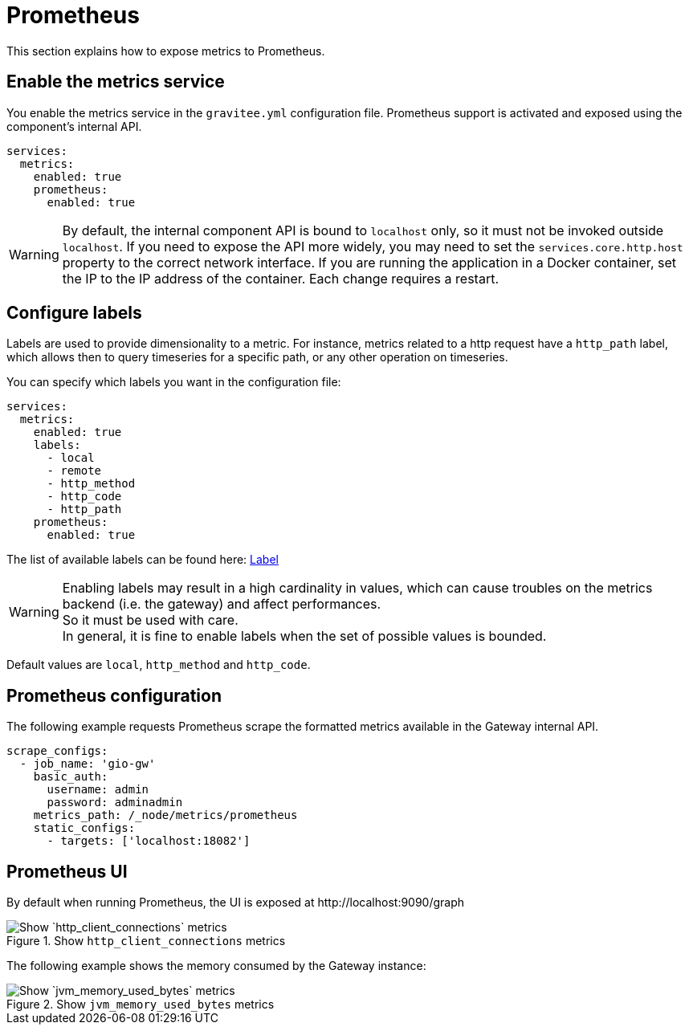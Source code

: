 [[gravitee-installation-metrics-prometheus]]
= Prometheus

This section explains how to expose metrics to Prometheus.

== Enable the metrics service

You enable the metrics service in the `gravitee.yml` configuration file.
Prometheus support is activated and exposed using the component's internal API.

[source,yaml]
----
services:
  metrics:
    enabled: true
    prometheus:
      enabled: true
----

WARNING: By default, the internal component API is bound to `localhost` only, so it must not be invoked outside `localhost`.
If you need to expose the API more widely, you may need to set the `services.core.http.host` property to the correct network interface.
If you are running the application in a Docker container, set the IP to the IP address of the container.
Each change requires a restart.

== Configure labels
Labels are used to provide dimensionality to a metric. For instance, metrics related to a http request have a `http_path` label, which allows then to query timeseries for a specific path, or any other operation on timeseries.

You can specify which labels you want in the configuration file:
[source,yaml]
----
services:
  metrics:
    enabled: true
    labels:
      - local
      - remote
      - http_method
      - http_code
      - http_path
    prometheus:
      enabled: true
----

The list of available labels can be found here: https://vertx.io/docs/apidocs/io/vertx/micrometer/Label.html[Label]

WARNING: Enabling labels may result in a high cardinality in values, which can cause troubles on the metrics backend (i.e. the gateway) and affect performances. +
So it must be used with care. +
In general, it is fine to enable labels when the set of possible values is bounded.

Default values are `local`, `http_method` and `http_code`.

== Prometheus configuration

The following example requests Prometheus scrape the formatted metrics available in the Gateway internal API.

[source,yaml]
----
scrape_configs:
  - job_name: 'gio-gw'
    basic_auth:
      username: admin
      password: adminadmin
    metrics_path: /_node/metrics/prometheus
    static_configs:
      - targets: ['localhost:18082']
----

== Prometheus UI

By default when running Prometheus, the UI is exposed at \http://localhost:9090/graph

.Show `http_client_connections` metrics
image::{% link images/apim/3.x/installation/metrics/prometheus/metrics_prometheus_graph.png %}[Show `http_client_connections` metrics]

The following example shows the memory consumed by the Gateway instance:

.Show `jvm_memory_used_bytes` metrics
image::{% link images/apim/3.x/installation/metrics/prometheus/metrics_prometheus_graph_memory.png %}[Show `jvm_memory_used_bytes` metrics]
